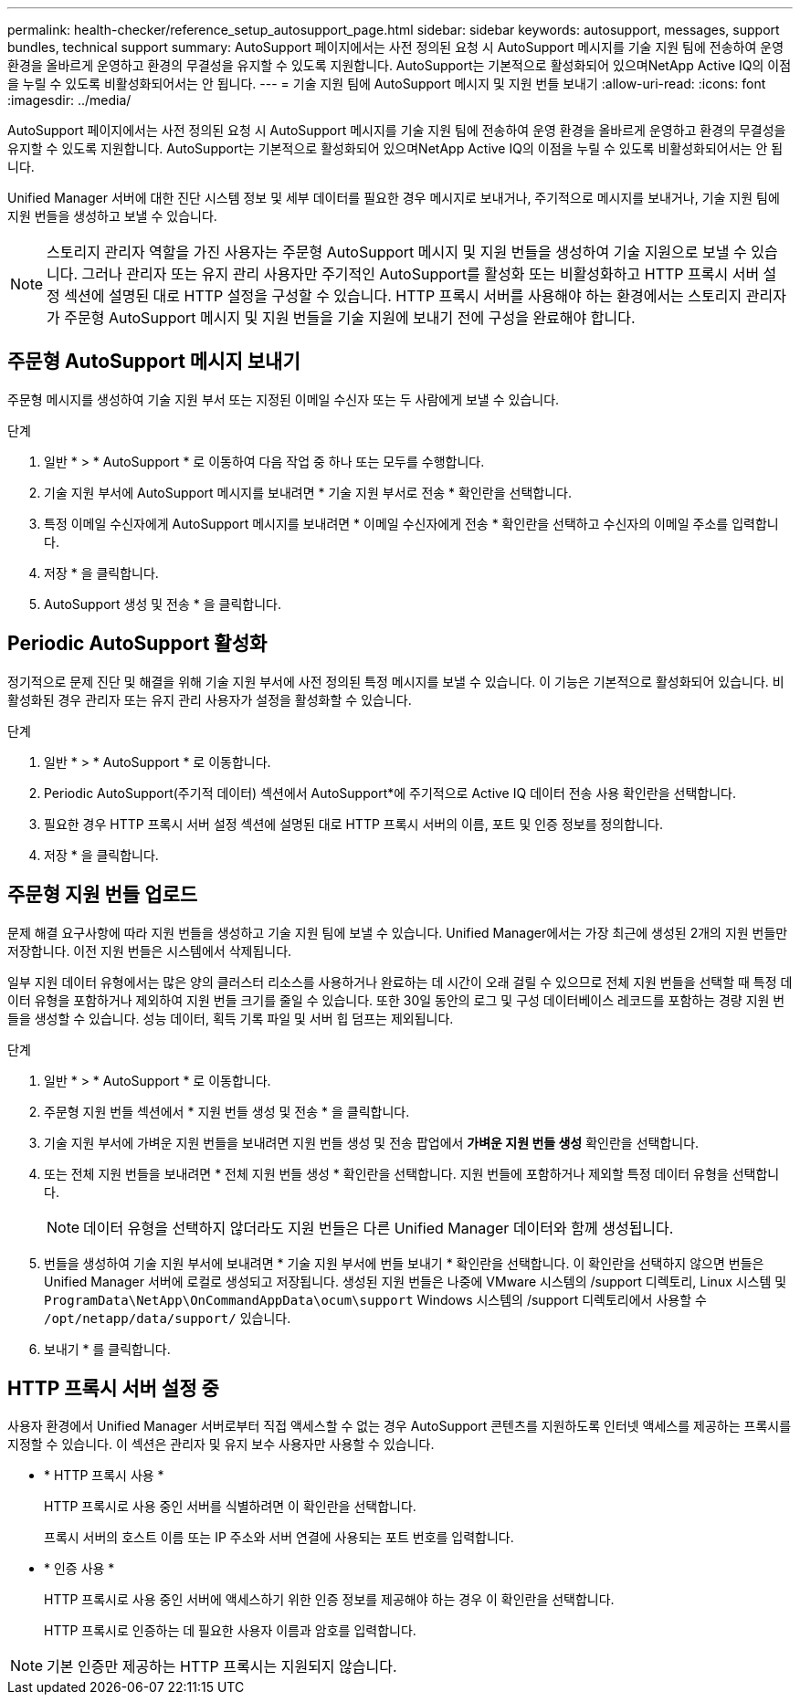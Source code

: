 ---
permalink: health-checker/reference_setup_autosupport_page.html 
sidebar: sidebar 
keywords: autosupport, messages, support bundles, technical support 
summary: AutoSupport 페이지에서는 사전 정의된 요청 시 AutoSupport 메시지를 기술 지원 팀에 전송하여 운영 환경을 올바르게 운영하고 환경의 무결성을 유지할 수 있도록 지원합니다. AutoSupport는 기본적으로 활성화되어 있으며NetApp Active IQ의 이점을 누릴 수 있도록 비활성화되어서는 안 됩니다. 
---
= 기술 지원 팀에 AutoSupport 메시지 및 지원 번들 보내기
:allow-uri-read: 
:icons: font
:imagesdir: ../media/


[role="lead"]
AutoSupport 페이지에서는 사전 정의된 요청 시 AutoSupport 메시지를 기술 지원 팀에 전송하여 운영 환경을 올바르게 운영하고 환경의 무결성을 유지할 수 있도록 지원합니다. AutoSupport는 기본적으로 활성화되어 있으며NetApp Active IQ의 이점을 누릴 수 있도록 비활성화되어서는 안 됩니다.

Unified Manager 서버에 대한 진단 시스템 정보 및 세부 데이터를 필요한 경우 메시지로 보내거나, 주기적으로 메시지를 보내거나, 기술 지원 팀에 지원 번들을 생성하고 보낼 수 있습니다.

[NOTE]
====
스토리지 관리자 역할을 가진 사용자는 주문형 AutoSupport 메시지 및 지원 번들을 생성하여 기술 지원으로 보낼 수 있습니다. 그러나 관리자 또는 유지 관리 사용자만 주기적인 AutoSupport를 활성화 또는 비활성화하고 HTTP 프록시 서버 설정 섹션에 설명된 대로 HTTP 설정을 구성할 수 있습니다. HTTP 프록시 서버를 사용해야 하는 환경에서는 스토리지 관리자가 주문형 AutoSupport 메시지 및 지원 번들을 기술 지원에 보내기 전에 구성을 완료해야 합니다.

====


== 주문형 AutoSupport 메시지 보내기

주문형 메시지를 생성하여 기술 지원 부서 또는 지정된 이메일 수신자 또는 두 사람에게 보낼 수 있습니다.

.단계
. 일반 * > * AutoSupport * 로 이동하여 다음 작업 중 하나 또는 모두를 수행합니다.
. 기술 지원 부서에 AutoSupport 메시지를 보내려면 * 기술 지원 부서로 전송 * 확인란을 선택합니다.
. 특정 이메일 수신자에게 AutoSupport 메시지를 보내려면 * 이메일 수신자에게 전송 * 확인란을 선택하고 수신자의 이메일 주소를 입력합니다.
. 저장 * 을 클릭합니다.
. AutoSupport 생성 및 전송 * 을 클릭합니다.




== Periodic AutoSupport 활성화

정기적으로 문제 진단 및 해결을 위해 기술 지원 부서에 사전 정의된 특정 메시지를 보낼 수 있습니다. 이 기능은 기본적으로 활성화되어 있습니다. 비활성화된 경우 관리자 또는 유지 관리 사용자가 설정을 활성화할 수 있습니다.

.단계
. 일반 * > * AutoSupport * 로 이동합니다.
. Periodic AutoSupport(주기적 데이터) 섹션에서 AutoSupport*에 주기적으로 Active IQ 데이터 전송 사용 확인란을 선택합니다.
. 필요한 경우 HTTP 프록시 서버 설정 섹션에 설명된 대로 HTTP 프록시 서버의 이름, 포트 및 인증 정보를 정의합니다.
. 저장 * 을 클릭합니다.




== 주문형 지원 번들 업로드

문제 해결 요구사항에 따라 지원 번들을 생성하고 기술 지원 팀에 보낼 수 있습니다. Unified Manager에서는 가장 최근에 생성된 2개의 지원 번들만 저장합니다. 이전 지원 번들은 시스템에서 삭제됩니다.

일부 지원 데이터 유형에서는 많은 양의 클러스터 리소스를 사용하거나 완료하는 데 시간이 오래 걸릴 수 있으므로 전체 지원 번들을 선택할 때 특정 데이터 유형을 포함하거나 제외하여 지원 번들 크기를 줄일 수 있습니다. 또한 30일 동안의 로그 및 구성 데이터베이스 레코드를 포함하는 경량 지원 번들을 생성할 수 있습니다. 성능 데이터, 획득 기록 파일 및 서버 힙 덤프는 제외됩니다.

.단계
. 일반 * > * AutoSupport * 로 이동합니다.
. 주문형 지원 번들 섹션에서 * 지원 번들 생성 및 전송 * 을 클릭합니다.
. 기술 지원 부서에 가벼운 지원 번들을 보내려면 지원 번들 생성 및 전송 팝업에서 ** 가벼운 지원 번들 생성** 확인란을 선택합니다.
. 또는 전체 지원 번들을 보내려면 * 전체 지원 번들 생성 * 확인란을 선택합니다. 지원 번들에 포함하거나 제외할 특정 데이터 유형을 선택합니다.
+
[NOTE]
====
데이터 유형을 선택하지 않더라도 지원 번들은 다른 Unified Manager 데이터와 함께 생성됩니다.

====
. 번들을 생성하여 기술 지원 부서에 보내려면 * 기술 지원 부서에 번들 보내기 * 확인란을 선택합니다. 이 확인란을 선택하지 않으면 번들은 Unified Manager 서버에 로컬로 생성되고 저장됩니다. 생성된 지원 번들은 나중에 VMware 시스템의 /support 디렉토리, Linux 시스템 및 `ProgramData\NetApp\OnCommandAppData\ocum\support` Windows 시스템의 /support 디렉토리에서 사용할 수 `/opt/netapp/data/support/` 있습니다.
. 보내기 * 를 클릭합니다.




== HTTP 프록시 서버 설정 중

사용자 환경에서 Unified Manager 서버로부터 직접 액세스할 수 없는 경우 AutoSupport 콘텐츠를 지원하도록 인터넷 액세스를 제공하는 프록시를 지정할 수 있습니다. 이 섹션은 관리자 및 유지 보수 사용자만 사용할 수 있습니다.

* * HTTP 프록시 사용 *
+
HTTP 프록시로 사용 중인 서버를 식별하려면 이 확인란을 선택합니다.

+
프록시 서버의 호스트 이름 또는 IP 주소와 서버 연결에 사용되는 포트 번호를 입력합니다.

* * 인증 사용 *
+
HTTP 프록시로 사용 중인 서버에 액세스하기 위한 인증 정보를 제공해야 하는 경우 이 확인란을 선택합니다.

+
HTTP 프록시로 인증하는 데 필요한 사용자 이름과 암호를 입력합니다.



[NOTE]
====
기본 인증만 제공하는 HTTP 프록시는 지원되지 않습니다.

====